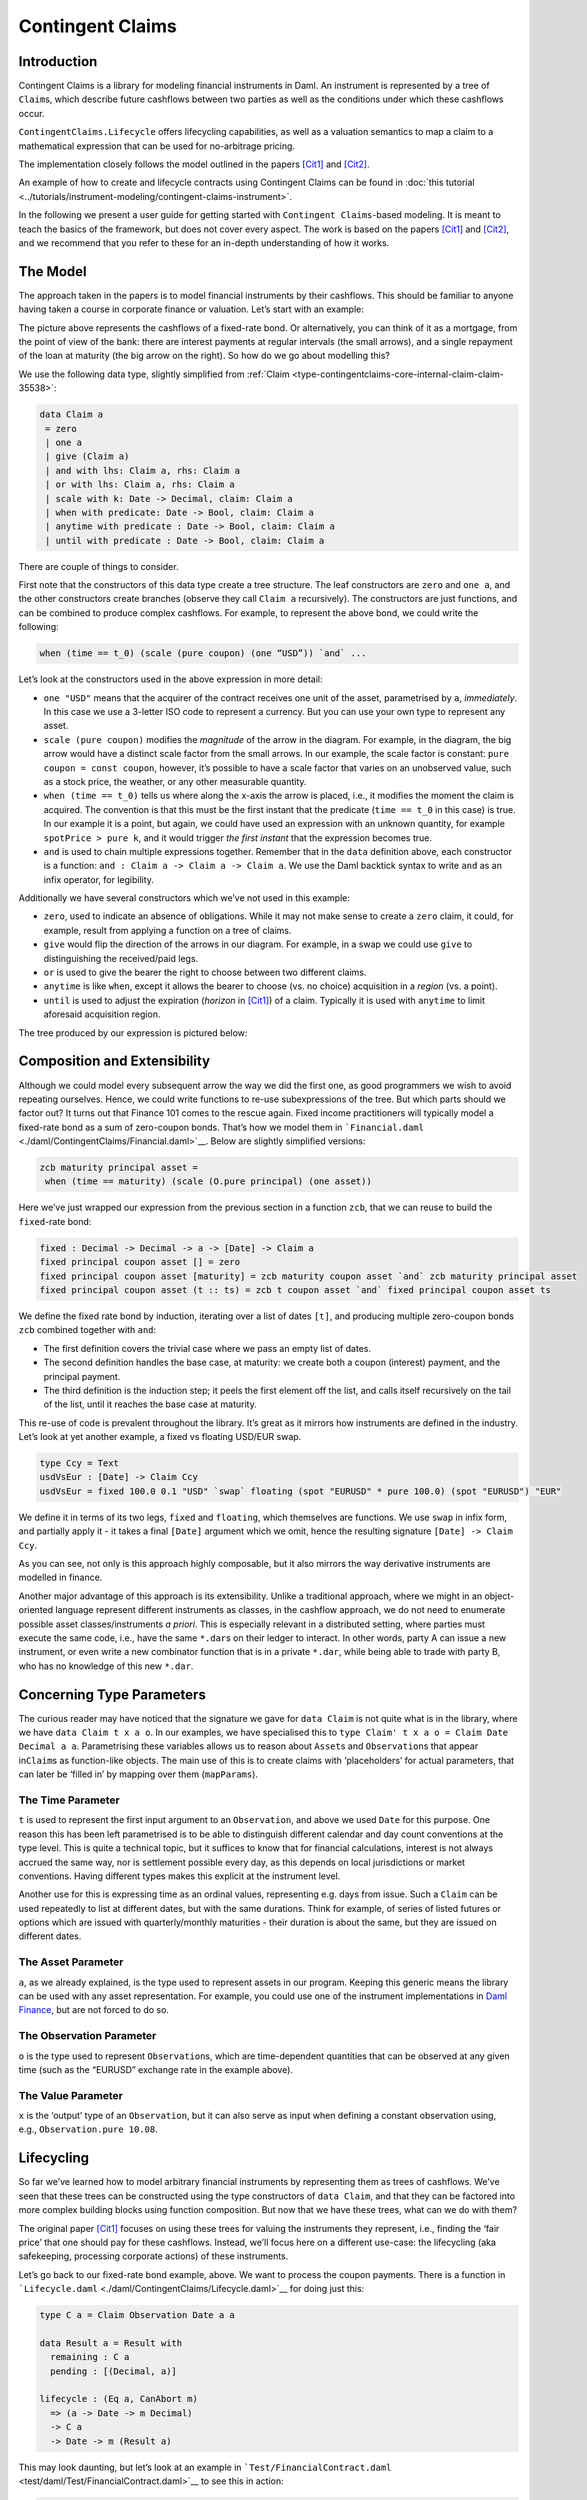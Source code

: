 .. Copyright (c) 2022 Digital Asset (Switzerland) GmbH and/or its affiliates. All rights reserved.
.. SPDX-License-Identifier: Apache-2.0

Contingent Claims
#################

Introduction
************

Contingent Claims is a library for modeling financial instruments in Daml. An instrument is
represented by a tree of ``Claim``\ s, which describe future cashflows between two parties as well
as the conditions under which these cashflows occur.

``ContingentClaims.Lifecycle`` offers lifecycling capabilities, as well as a valuation semantics
to map a claim to a mathematical expression that can be used for no-arbitrage pricing.

The implementation closely follows the model outlined in the papers [Cit1]_ and [Cit2]_.

An example of how to create and lifecycle contracts using Contingent Claims can be found in
:doc:`this tutorial <../tutorials/instrument-modeling/contingent-claims-instrument>`.

In the following we present a user guide for getting started with ``Contingent Claims``-based
modeling. It is meant to teach the basics of the framework, but does not cover every aspect. The
work is based on the papers [Cit1]_ and [Cit2]_, and we recommend that you refer to these for an
in-depth understanding of how it works.

The Model
*********

The approach taken in the papers is to model financial instruments by their cashflows. This should
be familiar to anyone having taken a course in corporate finance or valuation. Let’s start with an
example:

.. image:: ../images/contingent_claims_cashflows.png
   :alt: Image showing cashflows along a time axis. There are five arrow depicting smaller
         cashflows, and one final arrow representing a larger (redemption) payment.

The picture above represents the cashflows of a fixed-rate bond. Or alternatively, you can think of
it as a mortgage, from the point of view of the bank: there are interest payments at regular
intervals (the small arrows), and a single repayment of the loan at maturity (the big arrow on the
right). So how do we go about modelling this?

We use the following data type, slightly simplified from
:ref:`Claim <type-contingentclaims-core-internal-claim-claim-35538>`:

.. code-block:: daml

   data Claim a
    = zero
    | one a
    | give (Claim a)
    | and with lhs: Claim a, rhs: Claim a
    | or with lhs: Claim a, rhs: Claim a
    | scale with k: Date -> Decimal, claim: Claim a
    | when with predicate: Date -> Bool, claim: Claim a
    | anytime with predicate : Date -> Bool, claim: Claim a
    | until with predicate : Date -> Bool, claim: Claim a

There are couple of things to consider.

First note that the constructors of this data type create a tree structure. The leaf constructors
are ``zero`` and ``one a``, and the other constructors create branches (observe they call
``Claim a`` recursively). The constructors are just functions, and can be combined to produce
complex cashflows. For example, to represent the above bond, we could write the following:

.. code-block:: shell

   when (time == t_0) (scale (pure coupon) (one “USD”)) `and` ...

Let’s look at the constructors used in the above expression in more detail:

-  ``one "USD"`` means that the acquirer of the contract receives one unit of the asset,
   parametrised by ``a``, *immediately*. In this case we use a 3-letter ISO code to represent a
   currency. But you can use your own type to represent any asset.
-  ``scale (pure coupon)`` modifies the *magnitude* of the arrow in the diagram. For example, in the
   diagram, the big arrow would have a distinct scale factor from the small arrows. In our example,
   the scale factor is constant: ``pure coupon = const coupon``, however, it’s possible to have a
   scale factor that varies on an unobserved value, such as a stock price, the weather, or any other
   measurable quantity.
-  ``when (time == t_0)`` tells us where along the x-axis the arrow is placed, i.e., it modifies the
   moment the claim is acquired. The convention is that this must be the first instant that the
   predicate (``time == t_0`` in this case) is true. In our example it is a point, but again, we
   could have used an expression with an unknown quantity, for example ``spotPrice > pure k``, and
   it would trigger *the first instant* that the expression becomes true.
-  ``and`` is used to chain multiple expressions together. Remember that in the ``data`` definition
   above, each constructor is a function: ``and : Claim a -> Claim a -> Claim a``. We use the Daml
   backtick syntax to write ``and`` as an infix operator, for legibility.

Additionally we have several constructors which we’ve not used in this example:

-  ``zero``, used to indicate an absence of obligations. While it may not make sense to create a
   ``zero`` claim, it could, for example, result from applying a function on a tree of claims.
-  ``give`` would flip the direction of the arrows in our diagram. For example, in a swap we could
   use ``give`` to distinguishing the received/paid legs.
-  ``or`` is used to give the bearer the right to choose between two different claims.
-  ``anytime`` is like ``when``, except it allows the bearer to choose (vs. no choice) acquisition
   in a *region* (vs. a point).
-  ``until`` is used to adjust the expiration (*horizon* in [Cit1]_) of a claim. Typically it is
   used with ``anytime`` to limit aforesaid acquisition region.

The tree produced by our expression is pictured below:

.. image:: ../images/contingent_claims_tree.png
   :alt: Image showing a tree made up of the above described nodes types.

Composition and Extensibility
*****************************

Although we could model every subsequent arrow the way we did the first one, as good programmers we
wish to avoid repeating ourselves. Hence, we could write functions to re-use subexpressions of the
tree. But which parts should we factor out? It turns out that Finance 101 comes to the rescue
again. Fixed income practitioners will typically model a fixed-rate bond as a sum of zero-coupon
bonds. That’s how we model them in ```Financial.daml`` <./daml/ContingentClaims/Financial.daml>`__.
Below are slightly simplified versions:

.. code:: daml

   zcb maturity principal asset =
    when (time == maturity) (scale (O.pure principal) (one asset))

Here we’ve just wrapped our expression from the previous section in a function ``zcb``, that we can
reuse to build the ``fixed``-rate bond:

.. code:: daml

   fixed : Decimal -> Decimal -> a -> [Date] -> Claim a
   fixed principal coupon asset [] = zero
   fixed principal coupon asset [maturity] = zcb maturity coupon asset `and` zcb maturity principal asset
   fixed principal coupon asset (t :: ts) = zcb t coupon asset `and` fixed principal coupon asset ts

We define the fixed rate bond by induction, iterating over a list of dates ``[t]``, and producing
multiple zero-coupon bonds ``zcb`` combined together with ``and``:

-  The first definition covers the trivial case where we pass an empty list of dates.
-  The second definition handles the base case, at maturity: we create both a coupon (interest)
   payment, and the principal payment.
-  The third definition is the induction step; it peels the first element off the list, and calls
   itself recursively on the tail of the list, until it reaches the base case at maturity.

This re-use of code is prevalent throughout the library. It’s great as it mirrors how instruments
are defined in the industry. Let’s look at yet another example, a fixed vs floating USD/EUR swap.

.. code:: daml

   type Ccy = Text
   usdVsEur : [Date] -> Claim Ccy
   usdVsEur = fixed 100.0 0.1 "USD" `swap` floating (spot "EURUSD" * pure 100.0) (spot "EURUSD") "EUR"

We define it in terms of its two legs, ``fixed`` and ``floating``, which themselves are functions.
We use ``swap`` in infix form, and partially apply it - it takes a final ``[Date]`` argument which
we omit, hence the resulting signature ``[Date] -> Claim Ccy``.

As you can see, not only is this approach highly composable, but it also mirrors the way derivative
instruments are modelled in finance.

Another major advantage of this approach is its extensibility. Unlike a traditional approach, where
we might in an object-oriented language represent different instruments as classes, in the cashflow
approach, we do not need to enumerate possible asset classes/instruments *a priori*. This is
especially relevant in a distributed setting, where parties must execute the same code, i.e., have
the same ``*.dar``\ s on their ledger to interact. In other words, party A can issue a new
instrument, or even write a new combinator function that is in a private ``*.dar``, while being able
to trade with party B, who has no knowledge of this new ``*.dar``.

Concerning Type Parameters
**************************

The curious reader may have noticed that the signature we gave for ``data Claim`` is not quite what
is in the library, where we have ``data Claim t x a o``. In our examples, we have specialised this
to ``type Claim' t x a o = Claim Date Decimal a a``. Parametrising these variables allows us to
reason about ``Asset``\ s and ``Observation``\ s that appear in\ ``Claim``\ s as function-like
objects. The main use of this is to create claims with ‘placeholders’ for actual parameters, that
can later be ‘filled in’ by mapping over them (``mapParams``).

The Time Parameter
==================

``t`` is used to represent the first input argument to an ``Observation``, and above we used
``Date`` for this purpose. One reason this has been left parametrised is to be able to distinguish
different calendar and day count conventions at the type level. This is quite a technical topic, but
it suffices to know that for financial calculations, interest is not always accrued the same way,
nor is settlement possible every day, as this depends on local jurisdictions or market conventions.
Having different types makes this explicit at the instrument level.

Another use for this is expressing time as an ordinal values, representing e.g. days from issue.
Such a ``Claim`` can be used repeatedly to list at different dates, but with the same durations.
Think for example, of series of listed futures or options which are issued with quarterly/monthly
maturities - their duration is about the same, but they are issued on different dates.

The Asset Parameter
===================

``a``, as we already explained, is the type used to represent assets in our program. Keeping this
generic means the library can be used with any asset representation. For example, you could use one
of the instrument implementations in `Daml Finance
<https://github.com/digital-asset/daml-finance>`_, but are not forced to do so.

The Observation Parameter
=========================

``o`` is the type used to represent ``Observation``\ s, which are time-dependent quantities that can
be observed at any given time (such as the “EURUSD” exchange rate in the example above).

The Value Parameter
===================

``x`` is the ‘output’ type of an ``Observation``, but it can also serve as input when defining a
constant observation using, e.g., ``Observation.pure 10.08``.

Lifecycling
***********

So far we’ve learned how to model arbitrary financial instruments by representing them as trees of
cashflows. We’ve seen that these trees can be constructed using the type constructors of
``data Claim``, and that they can be factored into more complex building blocks using function
composition. But now that we have these trees, what can we do with them?

The original paper [Cit1]_ focuses on using these trees for valuing the instruments they represent,
i.e., finding the ‘fair price’ that one should pay for these cashflows. Instead, we’ll focus here on
a different use-case: the lifecycling (aka safekeeping, processing corporate actions) of these
instruments.

Let’s go back to our fixed-rate bond example, above. We want to process the coupon payments. There
is a function in ```Lifecycle.daml`` <./daml/ContingentClaims/Lifecycle.daml>`__ for doing just
this:

.. code:: daml

   type C a = Claim Observation Date a a

   data Result a = Result with
     remaining : C a
     pending : [(Decimal, a)]

   lifecycle : (Eq a, CanAbort m)
     => (a -> Date -> m Decimal)
     -> C a
     -> Date -> m (Result a)

This may look daunting, but let’s look at an example in ```Test/FinancialContract.daml``
<test/daml/Test/FinancialContract.daml>`__ to see this in action:

.. code:: daml

   do t <- toDateUTC <$> getTime
      let getSpotRate isin t = do
            (_, Quote{close}) <- fetchByKey (isin, t, bearer)
            pure close
      lifecycleResult <- Lifecycle.lifecycle getSpotRate claims t

The first argument to lifecycle, ``getSpotRate``, is a function taking an ISIN (security) code, and
today’s date. All this does is fetch a contract from the ledger that is keyed by these two values,
and extract the ``close``\ ing price of the security.

The last two arguments are simply the claims we wish to process, and today’s date, evaluated using
``getTime``.

The return value, ``lifecycleResult``, will contain both the remaining tree after lifecycling, and
any assets that need to be settled. In our running bond example, we would extract the ``coupon``
from the first payment, and return it, along with the rest of the tree, after that branch has been
pruned (depicted greyed-out below):

.. image:: ../images/contingent_claims_tree_lifecycle.png
   :alt: Image showing the same tree as above, with parts of the tree greyed out.

You may wonder why we’ve separated the settlement procedure from the lifecycling function. The
reason is that we can’t assume that settlement will happen on-chain; if it does, that is great, as
we can embed this call into a template choice, and lifecycle and settle atomically. However, in the
case where settlement must happen off-chain, there’s no way to to do this in one step. This design
supports both choices.

Pricing (Experimental)
**********************

This is an **experimental** feature. Expect breaking changes.

The ``ContigentClaims.Valuation.Stochastic`` module can be used for valuation. There is a ``fapf``
function which is used to derive a *fundamental asset pricing formula* for an arbitrary ``Claim``
tree. The resulting AST is represented by ``Expr``, but can be rendered as XML/MathML with the
provided ``MathML.presentation`` function, for display in a web browser. See the ``Test/Pricing``
module for examples. Here is a sample rendering of a margrabe option:

.. code:: html

   <math display="block"><msub><mi>USD</mi><mi>t</mi></msub><mo>⁢</mo><mo>𝔼</mo><mo>⁡</mo><mrow><mo fence="true">[</mo><mrow><mo fence="true">(</mo><msub><mo>I</mo><mrow><msub><mi>AMZN</mi><mi>T</mi></msub><mo>-</mo><msub><mi>APPL</mi><mi>T</mi></msub><mo>≤</mo><mn>0.0</mn></mrow></msub><mo>⁢</mo><mrow><mo fence="true">(</mo><msub><mi>AMZN</mi><mi>T</mi></msub><mo>-</mo><msub><mi>APPL</mi><mi>T</mi></msub><mo fence="true">)</mo></mrow><mo>+</mo><msub><mo>I</mo><mrow><mn>0.0</mn><mo>≤</mo><msub><mi>AMZN</mi><mi>T</mi></msub><mo>-</mo><msub><mi>APPL</mi><mi>T</mi></msub></mrow></msub><mo>×</mo><mn>0.0</mn><mo fence="true">)</mo></mrow><mo>⁢</mo><msup><mrow><msub><mi>USD</mi><mi>T</mi></msub></mrow><mrow><mo>-</mo><mn>1.0</mn></mrow></msup><mo>|</mo><msub><mo mathvariant="script">F</mo><mi>t</mi></msub><mo fence="true">]</mo></mrow></math>

You can cut-and-paste this into a web page in ‘developer mode’ in any modern browser.

References
**********

.. [Cit1] Jones, S. Peyton, Jean-Marc Eber, and Julian Seward. “Composing contracts: an adventure in
   financial engineering.” ACM SIG-PLAN Notices 35.9 (2000): 280-292.

.. [Cit2] Jones, SL Peyton, and J. M. Eber. “How to write a financial contract”, volume “Fun Of
   Programming” of “Cornerstones of Computing.” (2005).

The papers can be downloaded from
`Microsoft Research <https://www.microsoft.com/en-us/research/publication/composing-contracts-an-adventure-in-financial-engineering/>`__.
